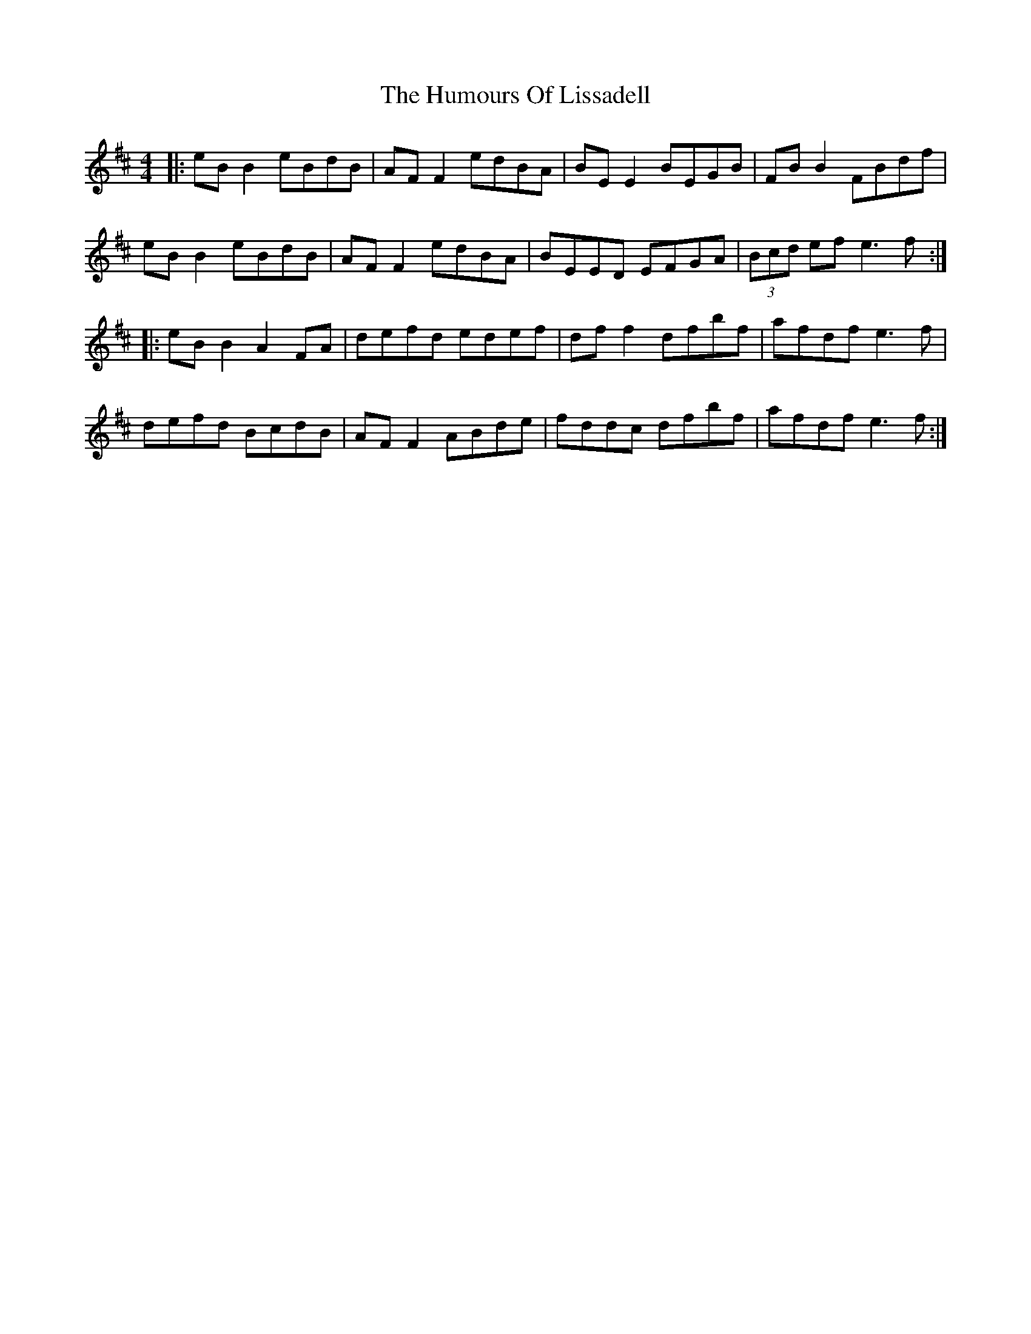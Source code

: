 X: 18248
T: Humours Of Lissadell, The
R: reel
M: 4/4
K: Edorian
|:eB B2 eBdB|AF F2 edBA|BE E2 BEGB|FB B2 FBdf|
eB B2 eBdB|AF F2 edBA|BEED EFGA|(3Bcd ef e3f:|
|:eB B2 A2FA|defd edef|df f2 dfbf|afdf e3f|
defd BcdB|AF F2 ABde|fddc dfbf|afdf e3f:|

